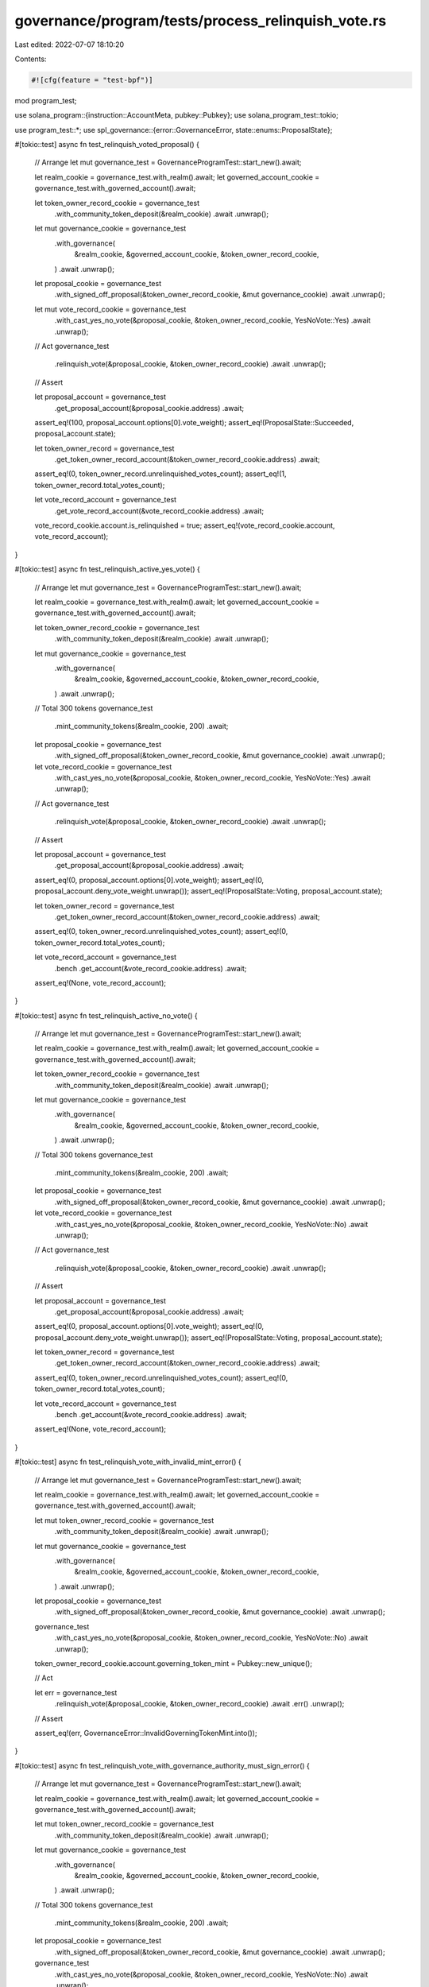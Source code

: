governance/program/tests/process_relinquish_vote.rs
===================================================

Last edited: 2022-07-07 18:10:20

Contents:

.. code-block:: rs

    #![cfg(feature = "test-bpf")]

mod program_test;

use solana_program::{instruction::AccountMeta, pubkey::Pubkey};
use solana_program_test::tokio;

use program_test::*;
use spl_governance::{error::GovernanceError, state::enums::ProposalState};

#[tokio::test]
async fn test_relinquish_voted_proposal() {
    // Arrange
    let mut governance_test = GovernanceProgramTest::start_new().await;

    let realm_cookie = governance_test.with_realm().await;
    let governed_account_cookie = governance_test.with_governed_account().await;

    let token_owner_record_cookie = governance_test
        .with_community_token_deposit(&realm_cookie)
        .await
        .unwrap();

    let mut governance_cookie = governance_test
        .with_governance(
            &realm_cookie,
            &governed_account_cookie,
            &token_owner_record_cookie,
        )
        .await
        .unwrap();

    let proposal_cookie = governance_test
        .with_signed_off_proposal(&token_owner_record_cookie, &mut governance_cookie)
        .await
        .unwrap();

    let mut vote_record_cookie = governance_test
        .with_cast_yes_no_vote(&proposal_cookie, &token_owner_record_cookie, YesNoVote::Yes)
        .await
        .unwrap();

    // Act
    governance_test
        .relinquish_vote(&proposal_cookie, &token_owner_record_cookie)
        .await
        .unwrap();

    // Assert

    let proposal_account = governance_test
        .get_proposal_account(&proposal_cookie.address)
        .await;

    assert_eq!(100, proposal_account.options[0].vote_weight);
    assert_eq!(ProposalState::Succeeded, proposal_account.state);

    let token_owner_record = governance_test
        .get_token_owner_record_account(&token_owner_record_cookie.address)
        .await;

    assert_eq!(0, token_owner_record.unrelinquished_votes_count);
    assert_eq!(1, token_owner_record.total_votes_count);

    let vote_record_account = governance_test
        .get_vote_record_account(&vote_record_cookie.address)
        .await;

    vote_record_cookie.account.is_relinquished = true;
    assert_eq!(vote_record_cookie.account, vote_record_account);
}

#[tokio::test]
async fn test_relinquish_active_yes_vote() {
    // Arrange
    let mut governance_test = GovernanceProgramTest::start_new().await;

    let realm_cookie = governance_test.with_realm().await;
    let governed_account_cookie = governance_test.with_governed_account().await;

    let token_owner_record_cookie = governance_test
        .with_community_token_deposit(&realm_cookie)
        .await
        .unwrap();

    let mut governance_cookie = governance_test
        .with_governance(
            &realm_cookie,
            &governed_account_cookie,
            &token_owner_record_cookie,
        )
        .await
        .unwrap();

    // Total 300 tokens
    governance_test
        .mint_community_tokens(&realm_cookie, 200)
        .await;

    let proposal_cookie = governance_test
        .with_signed_off_proposal(&token_owner_record_cookie, &mut governance_cookie)
        .await
        .unwrap();

    let vote_record_cookie = governance_test
        .with_cast_yes_no_vote(&proposal_cookie, &token_owner_record_cookie, YesNoVote::Yes)
        .await
        .unwrap();

    // Act
    governance_test
        .relinquish_vote(&proposal_cookie, &token_owner_record_cookie)
        .await
        .unwrap();

    // Assert

    let proposal_account = governance_test
        .get_proposal_account(&proposal_cookie.address)
        .await;

    assert_eq!(0, proposal_account.options[0].vote_weight);
    assert_eq!(0, proposal_account.deny_vote_weight.unwrap());
    assert_eq!(ProposalState::Voting, proposal_account.state);

    let token_owner_record = governance_test
        .get_token_owner_record_account(&token_owner_record_cookie.address)
        .await;

    assert_eq!(0, token_owner_record.unrelinquished_votes_count);
    assert_eq!(0, token_owner_record.total_votes_count);

    let vote_record_account = governance_test
        .bench
        .get_account(&vote_record_cookie.address)
        .await;

    assert_eq!(None, vote_record_account);
}

#[tokio::test]
async fn test_relinquish_active_no_vote() {
    // Arrange
    let mut governance_test = GovernanceProgramTest::start_new().await;

    let realm_cookie = governance_test.with_realm().await;
    let governed_account_cookie = governance_test.with_governed_account().await;

    let token_owner_record_cookie = governance_test
        .with_community_token_deposit(&realm_cookie)
        .await
        .unwrap();

    let mut governance_cookie = governance_test
        .with_governance(
            &realm_cookie,
            &governed_account_cookie,
            &token_owner_record_cookie,
        )
        .await
        .unwrap();

    // Total 300 tokens
    governance_test
        .mint_community_tokens(&realm_cookie, 200)
        .await;

    let proposal_cookie = governance_test
        .with_signed_off_proposal(&token_owner_record_cookie, &mut governance_cookie)
        .await
        .unwrap();

    let vote_record_cookie = governance_test
        .with_cast_yes_no_vote(&proposal_cookie, &token_owner_record_cookie, YesNoVote::No)
        .await
        .unwrap();

    // Act
    governance_test
        .relinquish_vote(&proposal_cookie, &token_owner_record_cookie)
        .await
        .unwrap();

    // Assert

    let proposal_account = governance_test
        .get_proposal_account(&proposal_cookie.address)
        .await;

    assert_eq!(0, proposal_account.options[0].vote_weight);
    assert_eq!(0, proposal_account.deny_vote_weight.unwrap());
    assert_eq!(ProposalState::Voting, proposal_account.state);

    let token_owner_record = governance_test
        .get_token_owner_record_account(&token_owner_record_cookie.address)
        .await;

    assert_eq!(0, token_owner_record.unrelinquished_votes_count);
    assert_eq!(0, token_owner_record.total_votes_count);

    let vote_record_account = governance_test
        .bench
        .get_account(&vote_record_cookie.address)
        .await;

    assert_eq!(None, vote_record_account);
}

#[tokio::test]
async fn test_relinquish_vote_with_invalid_mint_error() {
    // Arrange
    let mut governance_test = GovernanceProgramTest::start_new().await;

    let realm_cookie = governance_test.with_realm().await;
    let governed_account_cookie = governance_test.with_governed_account().await;

    let mut token_owner_record_cookie = governance_test
        .with_community_token_deposit(&realm_cookie)
        .await
        .unwrap();

    let mut governance_cookie = governance_test
        .with_governance(
            &realm_cookie,
            &governed_account_cookie,
            &token_owner_record_cookie,
        )
        .await
        .unwrap();

    let proposal_cookie = governance_test
        .with_signed_off_proposal(&token_owner_record_cookie, &mut governance_cookie)
        .await
        .unwrap();

    governance_test
        .with_cast_yes_no_vote(&proposal_cookie, &token_owner_record_cookie, YesNoVote::No)
        .await
        .unwrap();

    token_owner_record_cookie.account.governing_token_mint = Pubkey::new_unique();

    // Act

    let err = governance_test
        .relinquish_vote(&proposal_cookie, &token_owner_record_cookie)
        .await
        .err()
        .unwrap();

    // Assert

    assert_eq!(err, GovernanceError::InvalidGoverningTokenMint.into());
}

#[tokio::test]
async fn test_relinquish_vote_with_governance_authority_must_sign_error() {
    // Arrange
    let mut governance_test = GovernanceProgramTest::start_new().await;

    let realm_cookie = governance_test.with_realm().await;
    let governed_account_cookie = governance_test.with_governed_account().await;

    let mut token_owner_record_cookie = governance_test
        .with_community_token_deposit(&realm_cookie)
        .await
        .unwrap();

    let mut governance_cookie = governance_test
        .with_governance(
            &realm_cookie,
            &governed_account_cookie,
            &token_owner_record_cookie,
        )
        .await
        .unwrap();

    // Total 300 tokens
    governance_test
        .mint_community_tokens(&realm_cookie, 200)
        .await;

    let proposal_cookie = governance_test
        .with_signed_off_proposal(&token_owner_record_cookie, &mut governance_cookie)
        .await
        .unwrap();

    governance_test
        .with_cast_yes_no_vote(&proposal_cookie, &token_owner_record_cookie, YesNoVote::No)
        .await
        .unwrap();

    // Try to use a different owner to sign
    let token_owner_record_cookie2 = governance_test
        .with_community_token_deposit(&realm_cookie)
        .await
        .unwrap();

    token_owner_record_cookie.token_owner = token_owner_record_cookie2.token_owner;

    // Act

    let err = governance_test
        .relinquish_vote(&proposal_cookie, &token_owner_record_cookie)
        .await
        .err()
        .unwrap();

    // Assert

    assert_eq!(
        err,
        GovernanceError::GoverningTokenOwnerOrDelegateMustSign.into()
    );
}

#[tokio::test]
async fn test_relinquish_vote_with_invalid_vote_record_error() {
    // Arrange
    let mut governance_test = GovernanceProgramTest::start_new().await;

    let realm_cookie = governance_test.with_realm().await;
    let governed_account_cookie = governance_test.with_governed_account().await;

    let token_owner_record_cookie = governance_test
        .with_community_token_deposit(&realm_cookie)
        .await
        .unwrap();

    let mut governance_cookie = governance_test
        .with_governance(
            &realm_cookie,
            &governed_account_cookie,
            &token_owner_record_cookie,
        )
        .await
        .unwrap();

    let token_owner_record_cookie2 = governance_test
        .with_community_token_deposit(&realm_cookie)
        .await
        .unwrap();

    // Total 400 tokens
    governance_test
        .mint_community_tokens(&realm_cookie, 200)
        .await;

    let proposal_cookie = governance_test
        .with_signed_off_proposal(&token_owner_record_cookie, &mut governance_cookie)
        .await
        .unwrap();

    governance_test
        .with_cast_yes_no_vote(&proposal_cookie, &token_owner_record_cookie, YesNoVote::No)
        .await
        .unwrap();

    let vote_record_cookie2 = governance_test
        .with_cast_yes_no_vote(
            &proposal_cookie,
            &token_owner_record_cookie2,
            YesNoVote::Yes,
        )
        .await
        .unwrap();

    // // Act

    let err = governance_test
        .relinquish_vote_using_instruction(&proposal_cookie, &token_owner_record_cookie, |i| {
            i.accounts[4] = AccountMeta::new(vote_record_cookie2.address, false)
            // Try to use a vote_record for other token owner
        })
        .await
        .err()
        .unwrap();

    // // Assert

    assert_eq!(
        err,
        GovernanceError::InvalidGoverningTokenOwnerForVoteRecord.into()
    );
}

#[tokio::test]
async fn test_relinquish_vote_with_already_relinquished_error() {
    // Arrange
    let mut governance_test = GovernanceProgramTest::start_new().await;

    let realm_cookie = governance_test.with_realm().await;
    let governed_account_cookie = governance_test.with_governed_account().await;

    let token_owner_record_cookie = governance_test
        .with_community_token_deposit(&realm_cookie)
        .await
        .unwrap();

    let mut governance_cookie = governance_test
        .with_governance(
            &realm_cookie,
            &governed_account_cookie,
            &token_owner_record_cookie,
        )
        .await
        .unwrap();

    let proposal_cookie = governance_test
        .with_signed_off_proposal(&token_owner_record_cookie, &mut governance_cookie)
        .await
        .unwrap();

    let vote_record_cookie = governance_test
        .with_cast_yes_no_vote(&proposal_cookie, &token_owner_record_cookie, YesNoVote::No)
        .await
        .unwrap();

    governance_test
        .relinquish_vote(&proposal_cookie, &token_owner_record_cookie)
        .await
        .unwrap();

    // Ensure vote is relinquished
    let vote_record_account = governance_test
        .get_vote_record_account(&vote_record_cookie.address)
        .await;

    assert_eq!(true, vote_record_account.is_relinquished);

    governance_test
        .mint_community_tokens(&realm_cookie, 10)
        .await;

    governance_test.advance_clock().await;
    // Act

    let err = governance_test
        .relinquish_vote(&proposal_cookie, &token_owner_record_cookie)
        .await
        .err()
        .unwrap();

    // Assert

    assert_eq!(err, GovernanceError::VoteAlreadyRelinquished.into());
}

#[tokio::test]
async fn test_relinquish_proposal_with_cannot_relinquish_in_finalizing_state_error() {
    // Arrange
    let mut governance_test = GovernanceProgramTest::start_new().await;

    let realm_cookie = governance_test.with_realm().await;
    let governed_account_cookie = governance_test.with_governed_account().await;

    // Deposit 100 tokens
    let token_owner_record_cookie = governance_test
        .with_community_token_deposit(&realm_cookie)
        .await
        .unwrap();

    // Add 200 tokens (total 300) to prevent the vote being tipped
    governance_test
        .mint_community_tokens(&realm_cookie, 200)
        .await;

    let mut governance_cookie = governance_test
        .with_governance(
            &realm_cookie,
            &governed_account_cookie,
            &token_owner_record_cookie,
        )
        .await
        .unwrap();

    let proposal_cookie = governance_test
        .with_signed_off_proposal(&token_owner_record_cookie, &mut governance_cookie)
        .await
        .unwrap();

    let clock = governance_test.bench.get_clock().await;

    governance_test
        .with_cast_yes_no_vote(&proposal_cookie, &token_owner_record_cookie, YesNoVote::Yes)
        .await
        .unwrap();

    // Advance timestamp past max_voting_time
    governance_test
        .advance_clock_past_timestamp(
            governance_cookie.account.config.max_voting_time as i64 + clock.unix_timestamp,
        )
        .await;

    // Act
    let err = governance_test
        .relinquish_vote(&proposal_cookie, &token_owner_record_cookie)
        .await
        .err()
        .unwrap();

    // Assert

    assert_eq!(
        err,
        GovernanceError::CannotRelinquishInFinalizingState.into()
    );
}


